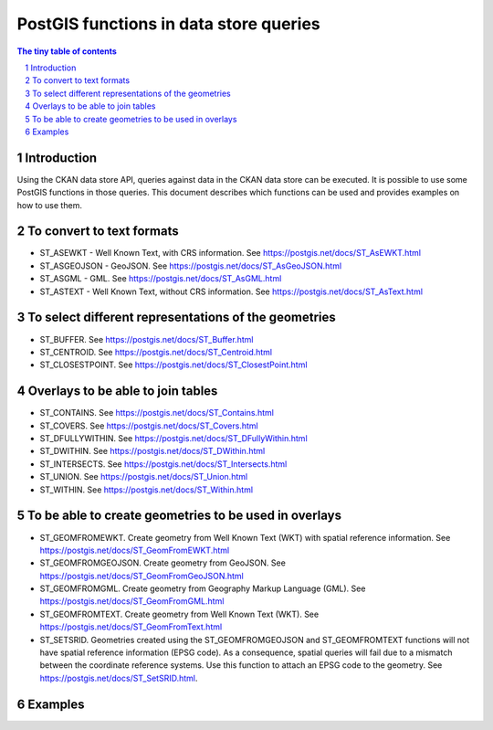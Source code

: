 =======================================
PostGIS functions in data store queries
=======================================

.. sectnum::

.. contents:: The tiny table of contents

Introduction
~~~~~~~~~~~~

Using the CKAN data store API, queries against data in the CKAN data store can be executed. 
It is possible to use some PostGIS functions in those queries. This document describes which 
functions can be used and provides examples on how to use them. 

To convert to text formats
~~~~~~~~~~~~~~~~~~~~~~~~~~
  
- ST_ASEWKT - Well Known Text, with CRS information. See https://postgis.net/docs/ST_AsEWKT.html
- ST_ASGEOJSON - GeoJSON. See https://postgis.net/docs/ST_AsGeoJSON.html
- ST_ASGML - GML. See https://postgis.net/docs/ST_AsGML.html
- ST_ASTEXT - Well Known Text, without CRS information. See https://postgis.net/docs/ST_AsText.html

To select different representations of the geometries
~~~~~~~~~~~~~~~~~~~~~~~~~~~~~~~~~~~~~~~~~~~~~~~~~~~~~

- ST_BUFFER. See https://postgis.net/docs/ST_Buffer.html
- ST_CENTROID. See https://postgis.net/docs/ST_Centroid.html
- ST_CLOSESTPOINT. See https://postgis.net/docs/ST_ClosestPoint.html

Overlays to be able to join tables
~~~~~~~~~~~~~~~~~~~~~~~~~~~~~~~~~~

- ST_CONTAINS. See https://postgis.net/docs/ST_Contains.html
- ST_COVERS. See https://postgis.net/docs/ST_Covers.html
- ST_DFULLYWITHIN. See https://postgis.net/docs/ST_DFullyWithin.html
- ST_DWITHIN. See https://postgis.net/docs/ST_DWithin.html
- ST_INTERSECTS. See https://postgis.net/docs/ST_Intersects.html
- ST_UNION. See https://postgis.net/docs/ST_Union.html
- ST_WITHIN. See https://postgis.net/docs/ST_Within.html

To be able to create geometries to be used in overlays
~~~~~~~~~~~~~~~~~~~~~~~~~~~~~~~~~~~~~~~~~~~~~~~~~~~~~~

- ST_GEOMFROMEWKT. Create geometry from Well Known Text (WKT) with spatial reference information. See https://postgis.net/docs/ST_GeomFromEWKT.html
- ST_GEOMFROMGEOJSON. Create geometry from GeoJSON. See https://postgis.net/docs/ST_GeomFromGeoJSON.html
- ST_GEOMFROMGML. Create geometry from Geography Markup Language (GML). See https://postgis.net/docs/ST_GeomFromGML.html
- ST_GEOMFROMTEXT. Create geometry from Well Known Text (WKT). See https://postgis.net/docs/ST_GeomFromText.html
- ST_SETSRID. Geometries created using the ST_GEOMFROMGEOJSON and ST_GEOMFROMTEXT functions will not have spatial reference information (EPSG code). As a consequence, spatial queries will fail due to a mismatch between the coordinate reference systems. Use this function to attach an EPSG code to the geometry. See https://postgis.net/docs/ST_SetSRID.html. 
  
Examples
~~~~~~~~

